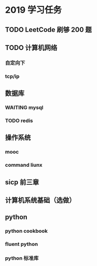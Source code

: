 * 2019 学习任务
** TODO LeetCode 刷够 200 题
** TODO 计算机网络
*** 自定向下
*** tcp/ip

** 数据库
*** WAITING mysql
*** TODO redis
** 操作系统
*** mooc
*** command liunx

** sicp 前三章
** 计算机系统基础（选做）
** python
*** python cookbook
*** fluent python
*** python 标准库


